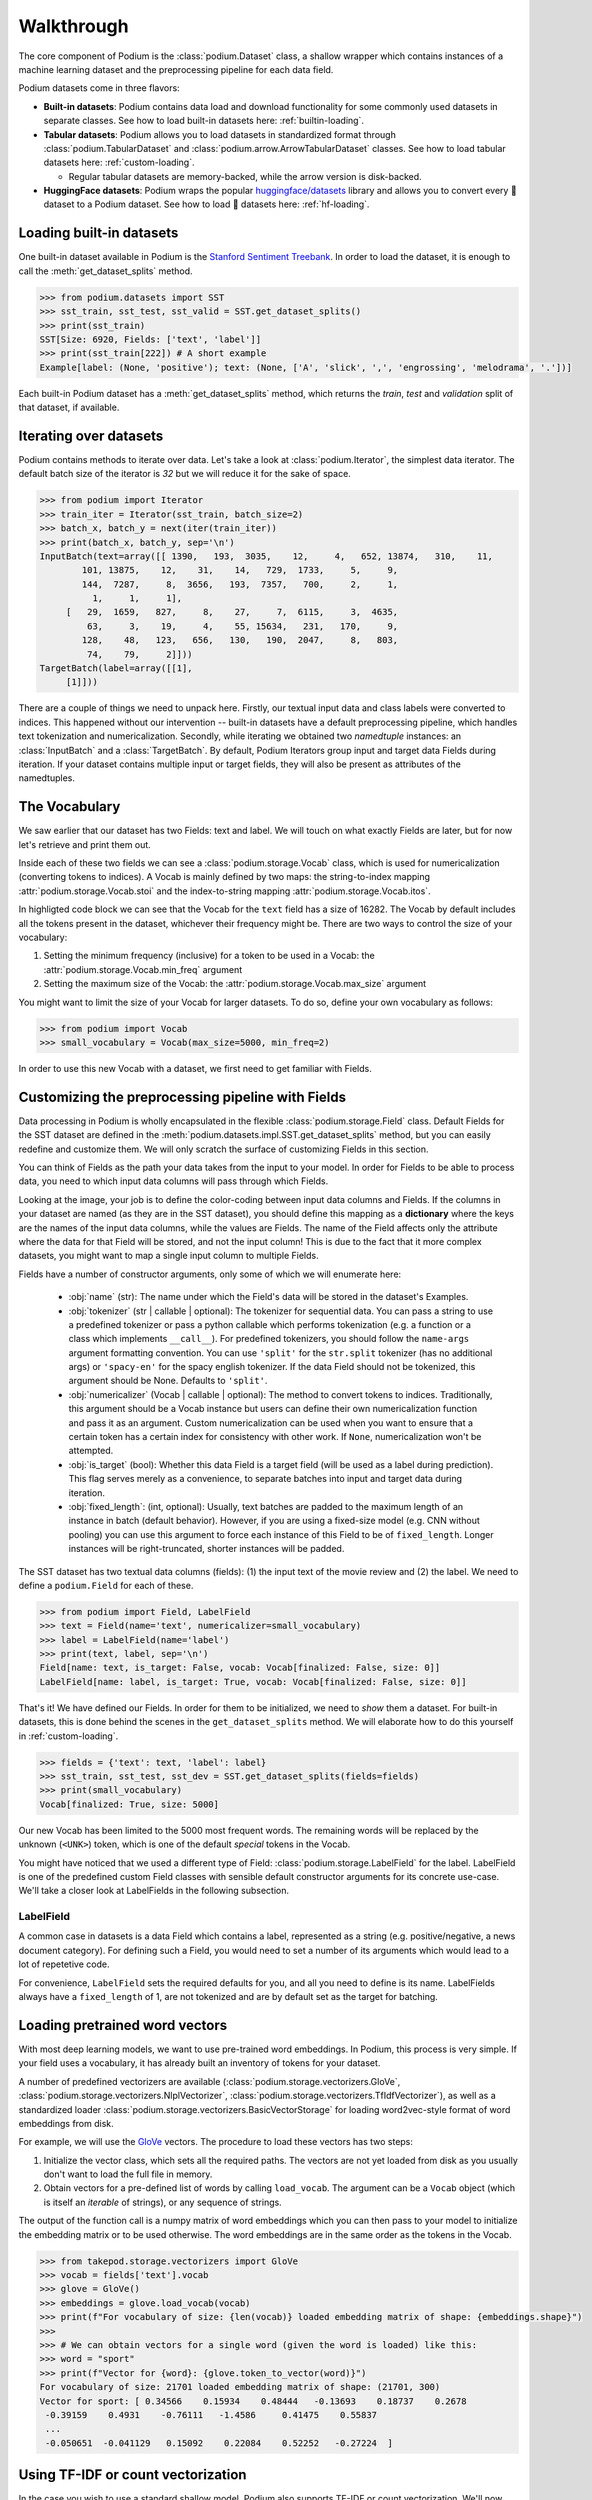 
Walkthrough
============

The core component of Podium is the :class:`podium.Dataset` class, a shallow wrapper which contains instances of a machine learning dataset and the preprocessing pipeline for each data field. 

Podium datasets come in three flavors:

- **Built-in datasets**: Podium contains data load and download functionality for some commonly used datasets in separate classes. See how to load built-in datasets here: :ref:`builtin-loading`.
- **Tabular datasets**: Podium allows you to load datasets in standardized format through :class:`podium.TabularDataset` and :class:`podium.arrow.ArrowTabularDataset` classes. See how to load tabular datasets here: :ref:`custom-loading`.

  - Regular tabular datasets are memory-backed, while the arrow version is disk-backed.
- **HuggingFace datasets**: Podium wraps the popular `huggingface/datasets <https://github.com/huggingface/datasets>`__ library and allows you to convert every 🤗 dataset to a Podium dataset. See how to load 🤗 datasets here: :ref:`hf-loading`.

.. _builtin-loading:

Loading built-in datasets
----------------------------

One built-in dataset available in Podium is the `Stanford Sentiment Treebank <https://nlp.stanford.edu/sentiment/treebank.html>`__. In order to load the dataset, it is enough to call the :meth:`get_dataset_splits` method.

.. code-block:: python

  >>> from podium.datasets import SST
  >>> sst_train, sst_test, sst_valid = SST.get_dataset_splits()
  >>> print(sst_train)
  SST[Size: 6920, Fields: ['text', 'label']]
  >>> print(sst_train[222]) # A short example
  Example[label: (None, 'positive'); text: (None, ['A', 'slick', ',', 'engrossing', 'melodrama', '.'])]

Each built-in Podium dataset has a :meth:`get_dataset_splits` method, which returns the `train`, `test` and `validation` split of that dataset, if available.

Iterating over datasets
------------------------

Podium contains methods to iterate over data. Let's take a look at :class:`podium.Iterator`, the simplest data iterator. The default batch size of the iterator is `32` but we will reduce it for the sake of space.

.. code-block:: python

  >>> from podium import Iterator
  >>> train_iter = Iterator(sst_train, batch_size=2)
  >>> batch_x, batch_y = next(iter(train_iter))
  >>> print(batch_x, batch_y, sep='\n')
  InputBatch(text=array([[ 1390,   193,  3035,    12,     4,   652, 13874,   310,    11,
          101, 13875,    12,    31,    14,   729,  1733,     5,     9,
          144,  7287,     8,  3656,   193,  7357,   700,     2,     1,
            1,     1,     1],
       [   29,  1659,   827,     8,    27,     7,  6115,     3,  4635,
           63,     3,    19,     4,    55, 15634,   231,   170,     9,
          128,    48,   123,   656,   130,   190,  2047,     8,   803,
           74,    79,     2]])) 
  TargetBatch(label=array([[1],
       [1]]))


There are a couple of things we need to unpack here. Firstly, our textual input data and class labels were converted to indices. This happened without our intervention -- built-in datasets have a default preprocessing pipeline, which handles text tokenization and numericalization.
Secondly, while iterating we obtained two `namedtuple` instances: an :class:`InputBatch` and a :class:`TargetBatch`. By default, Podium Iterators group input and target data Fields during iteration. If your dataset contains multiple input or target fields, they will also be present as attributes of the namedtuples.

The Vocabulary
---------------

We saw earlier that our dataset has two Fields: text and label. We will touch on what exactly Fields are later, but for now let's retrieve and print them out.

.. code-block:: python
  :emphasize-lines: 3

  >>> text_field, label_field = sst_train.fields
  >>> print(text_field, label_field, sep='\n')
  Field[name: text, is_target: False, vocab: Vocab[finalized: True, size: 16284]]
  LabelField[name: label, is_target: True, vocab: Vocab[finalized: True, size: 2]]

Inside each of these two fields we can see a :class:`podium.storage.Vocab` class, which is used for numericalization (converting tokens to indices). A Vocab is mainly defined by two maps: the string-to-index mapping :attr:`podium.storage.Vocab.stoi` and the index-to-string mapping :attr:`podium.storage.Vocab.itos`.

In highligted code block we can see that the Vocab for the ``text`` field has a size of 16282. The Vocab by default includes all the tokens present in the dataset, whichever their frequency might be. There are two ways to control the size of your vocabulary:

1. Setting the minimum frequency (inclusive) for a token to be used in a Vocab: the :attr:`podium.storage.Vocab.min_freq` argument
2. Setting the maximum size of the Vocab: the :attr:`podium.storage.Vocab.max_size` argument

You might want to limit the size of your Vocab for larger datasets. To do so, define your own vocabulary as follows:

.. code-block:: python
  
  >>> from podium import Vocab
  >>> small_vocabulary = Vocab(max_size=5000, min_freq=2)

In order to use this new Vocab with a dataset, we first need to get familiar with Fields.


Customizing the preprocessing pipeline with Fields
--------------------------------------------------

Data processing in Podium is wholly encapsulated in the flexible :class:`podium.storage.Field` class. Default Fields for the SST dataset are defined in the :meth:`podium.datasets.impl.SST.get_dataset_splits` method, but you can easily redefine and customize them. We will only scratch the surface of customizing Fields in this section.

You can think of Fields as the path your data takes from the input to your model. In order for Fields to be able to process data, you need to which input data columns will pass through which Fields.

.. image:: _static/field_visual.png
    :alt: Field visualisation
    :align: center

Looking at the image, your job is to define the color-coding between input data columns and Fields. If the columns in your dataset are named (as they are in the SST dataset), you should define this mapping as a **dictionary** where the keys are the names of the input data columns, while the values are Fields. The name of the Field affects only the attribute where the data for that Field will be stored, and not the input column! This is due to the fact that it more complex datasets, you might want to map a single input column to multiple Fields.

Fields have a number of constructor arguments, only some of which we will enumerate here:

  - :obj:`name` (str): The name under which the Field's data will be stored in the dataset's Examples.
  - :obj:`tokenizer` (str | callable | optional): The tokenizer for sequential data. You can pass a string to use a predefined tokenizer or pass a python callable which performs tokenization (e.g. a function or a class which implements ``__call__``). For predefined tokenizers, you should follow the ``name-args`` argument formatting convention. You can use ``'split'`` for the ``str.split`` tokenizer (has no additional args) or ``'spacy-en'`` for the spacy english tokenizer. If the data Field should not be tokenized, this argument should be None. Defaults to ``'split'``.
  - :obj:`numericalizer` (Vocab | callable | optional): The method to convert tokens to indices. Traditionally, this argument should be a Vocab instance but users can define their own numericalization function and pass it as an argument. Custom numericalization can be used when you want to ensure that a certain token has a certain index for consistency with other work. If ``None``, numericalization won't be attempted.
  - :obj:`is_target` (bool): Whether this data Field is a target field (will be used as a label during prediction). This flag serves merely as a convenience, to separate batches into input and target data during iteration.
  - :obj:`fixed_length`: (int, optional): Usually, text batches are padded to the maximum length of an instance in batch (default behavior). However, if you are using a fixed-size model (e.g. CNN without pooling) you can use this argument to force each instance of this Field to be of ``fixed_length``. Longer instances will be right-truncated, shorter instances will be padded.

The SST dataset has two textual data columns (fields): (1) the input text of the movie review and (2) the label. We need to define a ``podium.Field`` for each of these.

.. code-block:: python

  >>> from podium import Field, LabelField
  >>> text = Field(name='text', numericalizer=small_vocabulary)
  >>> label = LabelField(name='label')
  >>> print(text, label, sep='\n')
  Field[name: text, is_target: False, vocab: Vocab[finalized: False, size: 0]]
  LabelField[name: label, is_target: True, vocab: Vocab[finalized: False, size: 0]]

That's it! We have defined our Fields. In order for them to be initialized, we need to `show` them a dataset. For built-in datasets, this is done behind the scenes in the ``get_dataset_splits`` method. We will elaborate how to do this yourself in :ref:`custom-loading`.

.. code-block:: python

  >>> fields = {'text': text, 'label': label}
  >>> sst_train, sst_test, sst_dev = SST.get_dataset_splits(fields=fields)
  >>> print(small_vocabulary)
  Vocab[finalized: True, size: 5000]

Our new Vocab has been limited to the 5000 most frequent words. The remaining words will be replaced by the unknown (``<UNK>``) token, which is one of the default `special` tokens in the Vocab.

You might have noticed that we used a different type of Field: :class:`podium.storage.LabelField` for the label. LabelField is one of the predefined custom Field classes with sensible default constructor arguments for its concrete use-case. We'll take a closer look at LabelFields in the following subsection.


LabelField
^^^^^^^^^^^^^^^^^^^^^^^^^^^

A common case in datasets is a data Field which contains a label, represented as a string (e.g. positive/negative, a news document category). For defining such a Field, you would need to set a number of its arguments which would lead to a lot of repetetive code.

For convenience, ``LabelField`` sets the required defaults for you, and all you need to define is its name. LabelFields always have a ``fixed_length`` of 1, are not tokenized and are by default set as the target for batching.


Loading pretrained word vectors
-------------------------------

With most deep learning models, we want to use pre-trained word embeddings. In Podium, this process is very simple. If your field uses a vocabulary, it has already built an inventory of tokens for your dataset.

A number of predefined vectorizers are available (:class:`podium.storage.vectorizers.GloVe`, :class:`podium.storage.vectorizers.NlplVectorizer`, :class:`podium.storage.vectorizers.TfIdfVectorizer`), as well as a standardized loader :class:`podium.storage.vectorizers.BasicVectorStorage` for loading word2vec-style format of word embeddings from disk.

For example, we will use the `GloVe <https://nlp.stanford.edu/projects/glove/>`__ vectors. The procedure to load these vectors has two steps:

1. Initialize the vector class, which sets all the required paths.
   The vectors are not yet loaded from disk as you usually don't want to load the full file in memory.
2. Obtain vectors for a pre-defined list of words by calling ``load_vocab``.
   The argument can be a ``Vocab`` object (which is itself an `iterable` of strings), or any sequence of strings.

The output of the function call is a numpy matrix of word embeddings which you can then pass to your model to initialize the embedding matrix or to be used otherwise. The word embeddings are in the same order as the tokens in the Vocab.

.. code-block:: python

  >>> from takepod.storage.vectorizers import GloVe
  >>> vocab = fields['text'].vocab
  >>> glove = GloVe()
  >>> embeddings = glove.load_vocab(vocab)
  >>> print(f"For vocabulary of size: {len(vocab)} loaded embedding matrix of shape: {embeddings.shape}")
  >>>
  >>> # We can obtain vectors for a single word (given the word is loaded) like this:
  >>> word = "sport"
  >>> print(f"Vector for {word}: {glove.token_to_vector(word)}")
  For vocabulary of size: 21701 loaded embedding matrix of shape: (21701, 300)
  Vector for sport: [ 0.34566    0.15934    0.48444   -0.13693    0.18737    0.2678
   -0.39159    0.4931    -0.76111   -1.4586     0.41475    0.55837
   ...
   -0.050651  -0.041129   0.15092    0.22084    0.52252   -0.27224  ]

Using TF-IDF or count vectorization
-----------------------------------
In the case you wish to use a standard shallow model, Podium also supports TF-IDF or count vectorization. We'll now briefly demonstrate how to obtain a TF-IDF matrix for your dataset. We will first load the SST dataset with a limited size Vocab in order to not blow up our RAM. 

As we intend to use the whole dataset at once, we will also set ``disable_batch_matrix=True`` in the constructor for the text Field. This option will return our dataset as a list of numericalized instances during batching instead of a numpy matrix. The benefit here is that if returned as a numpy matrix, all of the instances have to be padded, using up a lot of memory.

.. code-block:: python

  >>> from podium.datasets import SST
  >>> from podium import Vocab, Field, LabelField
  >>> vocab = Vocab(max_size=5000)
  >>> text = Field(name='text', numericalizer=vocab, disable_batch_matrix=True)
  >>> label = LabelField(name='label')
  >>> fields = {'text': text, 'label': label}
  >>> sst_train, sst_test, sst_valid = SST.get_dataset_splits(fields=fields)

Since the Tf-Idf vectorizer needs information from the dataset to compute the inverse document frequency, we first need to fit it on the dataset.

.. code-block:: python

  >>> from podium.storage.vectorizers.tfidf import TfIdfVectorizer
  >>> tfidf_vectorizer = TfIdfVectorizer()
  >>> tfidf_vectorizer.fit(dataset=sst_train, field=text)

Now our vectorizer has seen the dataset as well as the vocabulary and has all the required information to compute Tf-Idf value for each instance. As is standard in using shallow models, we want to convert all of the instances in a dataset to a Tf-Idf matrix which can then be used with a support vector machine (SVM) model.

.. code-block:: python

  >>> # Obtain the whole dataset as a batch
  >>> x, y = sst_train.batch()
  >>> tfidf_batch = tfidf_vectorizer.transform(x.text)
  >>>
  >>> print(type(tfidf_batch), tfidf_batch.shape)
  >>> print(tfidf_batch[222])
  <class 'scipy.sparse.csr.csr_matrix'> (6920, 4998)
  (0, 1658) 0.617113703893198
  (0, 654)  0.5208201737884445
  (0, 450)  0.5116152860290002
  (0, 20) 0.2515101839877878
  (0, 1)  0.12681755258500052
  (0, 0)  0.08262419651916046

The Tf-Idf counts are highly sparse since not all words from the vocabulary are present in every instance. To reduce the memory footprint of count-based numericalization, we store the values in a `SciPy <https://www.scipy.org/>`__ sparse matrix, which can be used in various `scikit-learn <https://scikit-learn.org/stable/>`__ models.

.. _custom-loading:

Loading your custom dataset
----------------------------

We have covered loading built-in datasets. However, it is often the case that you want to work on a dataset that you either constructed or we have not yet implemented the loading function for. If that dataset is in a simple tabular format, you can use :class:`podium.datasets.TabularDataset`.

Let's take an example of a natural language inference (NLI) dataset. In NLI, datasets have two input fields: the `premise` and the `hypothesis` and a single, multi-class label. The first two rows of such a dataset written in comma-separated-values (`csv`) format could like as follows:

.. code-block:: bash

  premise,hypothesis,label
  A man inspects the uniform of a figure in some East Asian country.,The man is sleeping,contradiction

For this dataset, we need to define three Fields. We also might want the fields for `premise` and `hypothesis` to share their Vocab.


.. code-block:: python

  >>> from podium import TabularDataset, Vocab, Field, LabelField
  >>> shared_vocab = Vocab()
  >>> fields = {'premise':   Field('premise', numericalizer=shared_vocab, tokenizer="spacy-en"),
  >>>           'hypothesis':Field('hypothesis', numericalizer=shared_vocab, tokenizer="spacy-en"),
  >>>           'label':     LabelField('label')}
  >>>
  >>> dataset = TabularDataset('my_dataset.csv', format='csv', fields=fields)
  >>> print(dataset)
  TabularDataset[Size: 1, Fields: ['premise', 'hypothesis', 'label']]
  >>> print(shared_vocab.itos)
  [<SpecialVocabSymbols.UNK: '<unk>'>, <SpecialVocabSymbols.PAD: '<pad>'>, 'man', 'A', 'inspects', 'the', 'uniform', 'of', 'a', 'figure', 'in', 'some', 'East', 'Asian', 'country', '.', 'The', 'is', 'sleeping']


Our ``TabularDataset`` has supports three keyword formats out-of-the-box:

1. **csv**: the comma-separated values format, which uses python's ``csv.reader`` to read comma delimited files. Additional arguments to the reader can be passed via the ``csv_reader_params`` argument.
2. **tsv**: the tab-separated values format, handled similarly to csv except that the delimiter is ``"\t"``.
3. **json**: the line-json format, where each line of the input file in in json format.

Since we are aware that these formats are not exhaustive, we have also added support for loading other custom file formats by setting the ``line2example`` argument of ``TabularDataset``.
The ``line2example`` function should accept a single line of the dataset file as its argument and output a sequence of input data which will be mapped to the Fields. An example definition of a function which splits a csv dataset line into its components is below:

.. code-block:: python

  >>> def custom_split(line):
  >>>   line_parts = line.strip().split(",")
  >>>   return line_parts
  >>> 
  >>> dataset = TabularDataset('my_dataset.csv', fields=fields, line2example=custom_split)
  >>> print(dataset[0])
  Example[premise: (None, ['A', 'man', 'inspects', 'the', 'uniform', 'of', 'a', 'figure', 'in', 'some', 'East', 'Asian', 'country', '.']); hypothesis: (None, ['The', 'man', 'is', 'sleeping']); label: (None, 'contradiction')]


Here, for simplicity, we (naively) assume that the content of the Field data will not contain commas. 
Please note that the line which we pass to the ``line2example`` function still contains the newline symbol which you need to strip.

When the ``line2example`` argument is not ``None``, the ``format`` argument will be ignored.


.. _hf-loading:

Loading 🤗 datasets
--------------------

The recently released `huggingface/datasets <https://github.com/huggingface/datasets>`__ library implements a large number of NLP datasets. For your convenience (and not to reimplement data loading for each one of them), we have created a wrapper for 🤗/datasets, which allows you to map all of the 600+ datasets directly to your Podium pipeline.

You can load a dataset in 🤗/datasets and then convert it to a Podium dataset as follows:

.. code-block:: python

  >>> from podium.dataload.hf import HFDatasetConverter
  >>> import datasets
  >>> # Loading a huggingface dataset returns an instance of DatasetDict
  >>> # which contains the dataset splits (usually: train, valid, test, 
  >>> # but other splits can also be contained such as in the case of IMDB)
  >>> imdb = datasets.load_dataset('imdb')
  >>> print(imdb.keys())
  dict_keys(['train', 'test', 'unsupervised'])
  >>>
  >>> # We create an adapter for huggingface dataset schema to podium Fields.
  >>> # These are not yet Podium datasets, but behave as such (you can iterate
  >>> # over them as if they were).
  >>> imdb_train, imdb_test, imdb_unsupervised = HFDatasetConverter.from_dataset_dict(imdb).values()
  >>>
  >>> print(imdb_train.fields)
  {'text': Field[name: text, is_target: False, vocab: Vocab[finalized: False, size: 0]], 'label': LabelField[name: label, is_target: True]}

